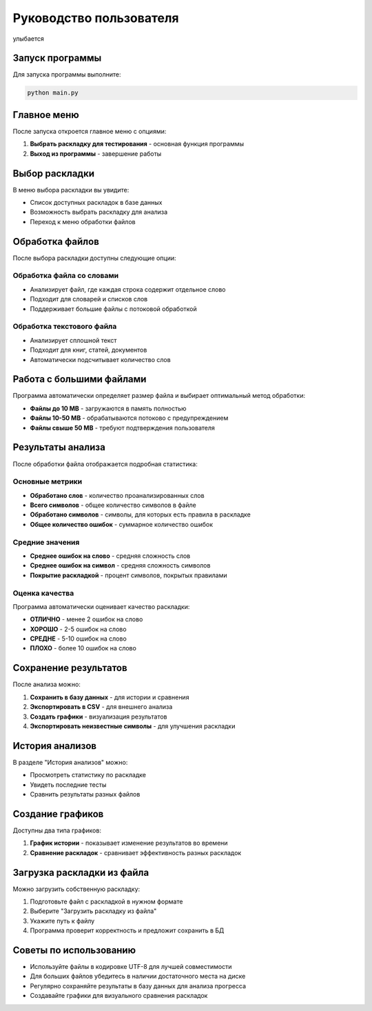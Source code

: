 Руководство пользователя
=======================
.. figure:: _static/meow.png
   :scale: 30%
   :align: center
   :alt: Альтернативный текст

   улыбается

Запуск программы
---------------

Для запуска программы выполните:

.. code-block:: bash

   python main.py

Главное меню
-----------

После запуска откроется главное меню с опциями:

1. **Выбрать раскладку для тестирования** - основная функция программы
2. **Выход из программы** - завершение работы

Выбор раскладки
--------------

В меню выбора раскладки вы увидите:

* Список доступных раскладок в базе данных
* Возможность выбрать раскладку для анализа
* Переход к меню обработки файлов

Обработка файлов
---------------

После выбора раскладки доступны следующие опции:

Обработка файла со словами
~~~~~~~~~~~~~~~~~~~~~~~~~

* Анализирует файл, где каждая строка содержит отдельное слово
* Подходит для словарей и списков слов
* Поддерживает большие файлы с потоковой обработкой

Обработка текстового файла
~~~~~~~~~~~~~~~~~~~~~~~~~

* Анализирует сплошной текст
* Подходит для книг, статей, документов
* Автоматически подсчитывает количество слов

Работа с большими файлами
------------------------

Программа автоматически определяет размер файла и выбирает оптимальный метод обработки:

* **Файлы до 10 MB** - загружаются в память полностью
* **Файлы 10-50 MB** - обрабатываются потоково с предупреждением
* **Файлы свыше 50 MB** - требуют подтверждения пользователя

Результаты анализа
-----------------

После обработки файла отображается подробная статистика:

Основные метрики
~~~~~~~~~~~~~~~

* **Обработано слов** - количество проанализированных слов
* **Всего символов** - общее количество символов в файле
* **Обработано символов** - символы, для которых есть правила в раскладке
* **Общее количество ошибок** - суммарное количество ошибок

Средние значения
~~~~~~~~~~~~~~~

* **Среднее ошибок на слово** - средняя сложность слов
* **Среднее ошибок на символ** - средняя сложность символов
* **Покрытие раскладкой** - процент символов, покрытых правилами

Оценка качества
~~~~~~~~~~~~~~

Программа автоматически оценивает качество раскладки:

* **ОТЛИЧНО** - менее 2 ошибок на слово
* **ХОРОШО** - 2-5 ошибок на слово  
* **СРЕДНЕ** - 5-10 ошибок на слово
* **ПЛОХО** - более 10 ошибок на слово

Сохранение результатов
---------------------

После анализа можно:

1. **Сохранить в базу данных** - для истории и сравнения
2. **Экспортировать в CSV** - для внешнего анализа
3. **Создать графики** - визуализация результатов
4. **Экспортировать неизвестные символы** - для улучшения раскладки

История анализов
---------------

В разделе "История анализов" можно:

* Просмотреть статистику по раскладке
* Увидеть последние тесты
* Сравнить результаты разных файлов

Создание графиков
----------------

Доступны два типа графиков:

1. **График истории** - показывает изменение результатов во времени
2. **Сравнение раскладок** - сравнивает эффективность разных раскладок

Загрузка раскладки из файла
--------------------------

Можно загрузить собственную раскладку:

1. Подготовьте файл с раскладкой в нужном формате
2. Выберите "Загрузить раскладку из файла"
3. Укажите путь к файлу
4. Программа проверит корректность и предложит сохранить в БД

Советы по использованию
----------------------

* Используйте файлы в кодировке UTF-8 для лучшей совместимости
* Для больших файлов убедитесь в наличии достаточного места на диске
* Регулярно сохраняйте результаты в базу данных для анализа прогресса
* Создавайте графики для визуального сравнения раскладок